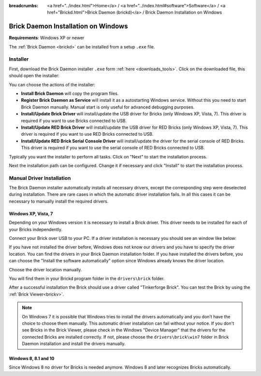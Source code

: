 
:breadcrumbs: <a href="../index.html">Home</a> / <a href="../index.html#software">Software</a> / <a href="Brickd.html">Brick Daemon (brickd)</a> / Brick Daemon Installation on Windows

.. _brickd_install_windows:

Brick Daemon Installation on Windows
====================================

**Requirements**: Windows XP or newer

The :ref:`Brick Daemon <brickd>` can be installed from a setup ``.exe`` file.


Installer
---------

First, download the Brick Daemon installer ``.exe`` form :ref:`here
<downloads_tools>`. Click on the downloaded file, this should open the
installer:

.. image:: /Images/Screenshots/brickd_windows_1.jpg
   :scale: 100 %
   :alt: Brickd installation step 1
   :align: center
   :target: ../_images/Screenshots/brickd_windows_1.jpg

You can choose the actions of the installer:

* **Install Brick Daemon** will copy the program files.
* **Register Brick Daemon as Service** will install it as a autostarting
  Windows service. Without this you need to start Brick Daemon manually. Manual
  start is only useful for advanced debugging purposes.
* **Install/Update Brick Driver** will install/update the USB driver for
  Bricks (only Windows XP, Vista, 7). This driver is required if you want to
  use Bricks connected to USB.
* **Install/Update RED Brick Driver** will install/update the USB driver
  for RED Bricks (only Windows XP, Vista, 7). This driver is required if you
  want to use RED Bricks connected to USB.
* **Install/Update RED Brick Serial Console Driver** will install/update
  the driver for the serial console of RED Bricks. This driver is required if
  you want to use the serial console of RED Bricks connected to USB.

Typically you want the installer to perform all tasks.
Click on "Next" to start the installation process.

.. image:: /Images/Screenshots/brickd_windows_2.jpg
   :scale: 100 %
   :alt: Brickd installation step 2
   :align: center
   :target: ../_images/Screenshots/brickd_windows_2.jpg

Next the installation path can be configured.
Change it if necessary and click "Install" to start the installation process.


.. _brickd_install_windows_driver:

Manual Driver Installation
--------------------------

The Brick Daemon installer automatically installs all necessary drivers, except
the corresponding step were deselected during installation. There are rare cases
in which the automatic driver installation fails. In all this cases it can be
necessary to manually install the required drivers.

Windows XP, Vista, 7
^^^^^^^^^^^^^^^^^^^^

Depending on your Windows version it is necessary
to install a Brick driver. This driver needs to be installed for each of your
Bricks independently.

Connect your Brick over USB to your PC. If a driver installation
is necessary you should see an window like below:

.. image:: /Images/Screenshots/brickd_windows_driver_1_small.jpg
   :scale: 100 %
   :alt: Brickd driver installation step 1
   :align: center
   :target: ../_images/Screenshots/brickd_windows_driver_1.jpg

If you have not installed the driver before,
Windows does not know our drivers and you have to specify the
driver location. You can find the drivers in your Brick Daemon installation
folder. If you have installed the drivers before, you can choose the
"Install the software automatically" option since Windows already knows
the driver location.

.. image:: /Images/Screenshots/brickd_windows_driver_2_small.jpg
   :scale: 100 %
   :alt: Brickd driver installation step 2
   :align: center
   :target: ../_images/Screenshots/brickd_windows_driver_2.jpg

Choose the driver location manually.

.. image:: /Images/Screenshots/brickd_windows_driver_3_small.jpg
   :scale: 100 %
   :alt: Brickd driver installation step 3
   :align: center
   :target: ../_images/Screenshots/brickd_windows_driver_3.jpg

You will find them in your Brickd program folder in the ``drivers\brick`` folder.

.. image:: /Images/Screenshots/brickd_windows_driver_4_small.jpg
   :scale: 100 %
   :alt: Brickd driver installation step 4
   :align: center
   :target: ../_images/Screenshots/brickd_windows_driver_4.jpg

After a successful installation the Brick should use a driver called
"Tinkerforge Brick". You can test the Brick by using the
:ref:`Brick Viewer<brickv>`.

.. note::
 On Windows 7 it is possible that Windows tries to install the
 drivers automatically and you don't have the choice to choose them manually.
 This automatic driver installation can fail without
 your notice. If you don't see Bricks in the Brick Viewer, please check in
 the Windows "Device Manager" that the drivers for the connected Bricks are
 installed correctly. If not, please choose the ``drivers\brick\win7`` folder in
 Brick Daemon installation and install the drivers manually.


Windows 8, 8.1 and 10
^^^^^^^^^^^^^^^^^^^^^

Since Windows 8 no driver for Bricks is needed anymore. Windows 8 and later
recognizes Bricks automatically.
